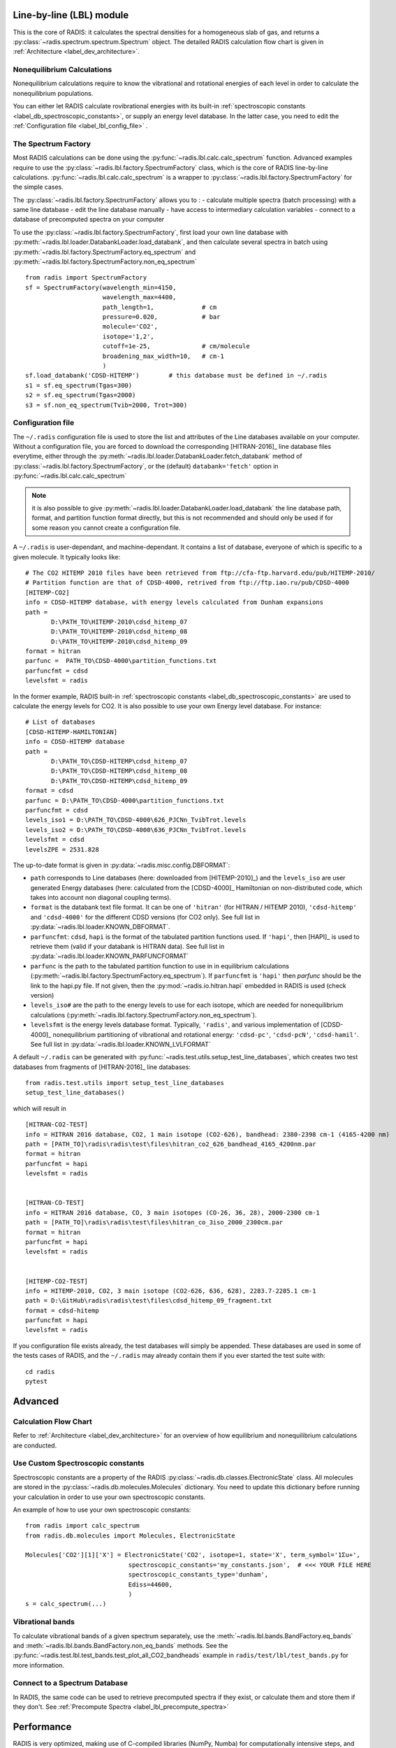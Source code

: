 .. _label_line_by_line:

*************************
Line-by-line (LBL) module
*************************

This is the core of RADIS: it calculates the spectral densities for a homogeneous
slab of gas, and returns a :py:class:`~radis.spectrum.spectrum.Spectrum` object. 
The detailed RADIS calculation flow chart is given in :ref:`Architecture <label_dev_architecture>`. 

Nonequilibrium Calculations
---------------------------

Nonequilibrium calculations require to know the vibrational and rotational energies of each 
level in order to calculate the nonequilibrium populations. 

You can either let RADIS calculate rovibrational energies
with its built-in :ref:`spectroscopic constants <label_db_spectroscopic_constants>`, 
or supply an energy level database. In the latter case, you need to edit the 
:ref:`Configuration file <label_lbl_config_file>` . 


The Spectrum Factory
--------------------

Most RADIS calculations can be done using the :py:func:`~radis.lbl.calc.calc_spectrum` function. 
Advanced examples require to use the :py:class:`~radis.lbl.factory.SpectrumFactory`
class, which is the core of RADIS line-by-line calculations. 
:py:func:`~radis.lbl.calc.calc_spectrum` is a wrapper to :py:class:`~radis.lbl.factory.SpectrumFactory`
for the simple cases. 

The :py:class:`~radis.lbl.factory.SpectrumFactory` allows you to :
- calculate multiple spectra (batch processing) with a same line database 
- edit the line database manually 
- have access to intermediary calculation variables
- connect to a database of precomputed spectra on your computer

To use the :py:class:`~radis.lbl.factory.SpectrumFactory`, first 
load your own line database with :py:meth:`~radis.lbl.loader.DatabankLoader.load_databank`, 
and then calculate several spectra in batch using 
:py:meth:`~radis.lbl.factory.SpectrumFactory.eq_spectrum` and 
:py:meth:`~radis.lbl.factory.SpectrumFactory.non_eq_spectrum` ::

    from radis import SpectrumFactory
    sf = SpectrumFactory(wavelength_min=4150, 
                         wavelength_max=4400,
                         path_length=1,             # cm
                         pressure=0.020,            # bar
                         molecule='CO2',
                         isotope='1,2', 
                         cutoff=1e-25,              # cm/molecule  
                         broadening_max_width=10,   # cm-1
                         )
    sf.load_databank('CDSD-HITEMP')        # this database must be defined in ~/.radis
    s1 = sf.eq_spectrum(Tgas=300)
    s2 = sf.eq_spectrum(Tgas=2000)
    s3 = sf.non_eq_spectrum(Tvib=2000, Trot=300)

.. _label_lbl_config_file:
Configuration file
------------------

The ``~/.radis`` configuration file is used to store the list and attributes of the Line databases 
available on your computer. 
Without a configuration file, you are forced to download the corresponding [HITRAN-2016]_ line database 
files everytime, either through the :py:meth:`~radis.lbl.loader.DatabankLoader.fetch_databank` method 
of :py:class:`~radis.lbl.factory.SpectrumFactory`, or the (default) ``databank='fetch'`` option in 
:py:func:`~radis.lbl.calc.calc_spectrum`

.. note::

    it is also possible to give :py:meth:`~radis.lbl.loader.DatabankLoader.load_databank` the line database path,
    format, and partition function format directly, but this is not recommended and should only be used if for some 
    reason you cannot create a configuration file. 

A ``~/.radis`` is user-dependant, and machine-dependant. It contains a list of database, everyone of which 
is specific to a given molecule. It typically looks like::

    # The CO2 HITEMP 2010 files have been retrieved from ftp://cfa-ftp.harvard.edu/pub/HITEMP-2010/
    # Partition function are that of CDSD-4000, retrived from ftp://ftp.iao.ru/pub/CDSD-4000
    [HITEMP-CO2]
    info = CDSD-HITEMP database, with energy levels calculated from Dunham expansions
    path = 
           D:\PATH_TO\HITEMP-2010\cdsd_hitemp_07
           D:\PATH_TO\HITEMP-2010\cdsd_hitemp_08
           D:\PATH_TO\HITEMP-2010\cdsd_hitemp_09
    format = hitran
    parfunc =  PATH_TO\CDSD-4000\partition_functions.txt
    parfuncfmt = cdsd
    levelsfmt = radis

In the former example, RADIS built-in :ref:`spectroscopic constants <label_db_spectroscopic_constants>` 
are used to calculate the energy levels for CO2. 
It is also possible to use your own Energy level database. For instance::


    # List of databases
    [CDSD-HITEMP-HAMILTONIAN]
    info = CDSD-HITEMP database
    path = 
           D:\PATH_TO\CDSD-HITEMP\cdsd_hitemp_07
           D:\PATH_TO\CDSD-HITEMP\cdsd_hitemp_08
           D:\PATH_TO\CDSD-HITEMP\cdsd_hitemp_09
    format = cdsd
    parfunc = D:\PATH_TO\CDSD-4000\partition_functions.txt
    parfuncfmt = cdsd
    levels_iso1 = D:\PATH_TO\CDSD-4000\626_PJCNn_TvibTrot.levels
    levels_iso2 = D:\PATH_TO\CDSD-4000\636_PJCNn_TvibTrot.levels
    levelsfmt = cdsd
    levelsZPE = 2531.828

The up-to-date format is given in :py:data:`~radis.misc.config.DBFORMAT`:

- ``path`` corresponds to Line databases (here: downloaded from [HITEMP-2010]_) and the ``levels_iso``
  are user generated Energy databases (here: calculated from the [CDSD-4000]_ Hamiltonian on non-distributed code,
  which takes into account non diagonal coupling terms). 

- ``format`` is the databank text file format. It can be one of ``'hitran'`` (for HITRAN / HITEMP 2010), 
  ``'cdsd-hitemp'`` and ``'cdsd-4000'`` for the different CDSD versions (for CO2 only). See full list in 
  :py:data:`~radis.lbl.loader.KNOWN_DBFORMAT`. 
  
- ``parfuncfmt``: ``cdsd``, ``hapi`` is the format of the tabulated partition functions used. 
  If ``'hapi'``, then [HAPI]_ is used to retrieve them (valid if your databank is HITRAN data). 
  See full list in :py:data:`~radis.lbl.loader.KNOWN_PARFUNCFORMAT` 
 
- ``parfunc`` is the path to the tabulated partition function to use in in equilibrium calculations 
  (:py:meth:`~radis.lbl.factory.SpectrumFactory.eq_spectrum`). If ``parfuncfmt`` is ``'hapi'`` then `parfunc` should be
  the link to the hapi.py file. If not given, then the :py:mod:`~radis.io.hitran.hapi` embedded in RADIS 
  is used (check version)
  
- ``levels_iso#`` are the path to the energy levels to use for each isotope, which are needed for 
  nonequilibrium calculations (:py:meth:`~radis.lbl.factory.SpectrumFactory.non_eq_spectrum`).

- ``levelsfmt`` is the energy levels database format. Typically, ``'radis'``, and various implementation of [CDSD-4000]_ 
  nonequilibrium partitioning of vibrational and rotational energy: ``'cdsd-pc'``, ``'cdsd-pcN'``, ``'cdsd-hamil'``. 
  See full list in :py:data:`~radis.lbl.loader.KNOWN_LVLFORMAT`

  
A default ``~/.radis`` can be generated with :py:func:`~radis.test.utils.setup_test_line_databases`, which 
creates two test databases from fragments of [HITRAN-2016]_ line databases:: 

    from radis.test.utils import setup_test_line_databases
    setup_test_line_databases()
    
which will result in ::


    [HITRAN-CO2-TEST]
    info = HITRAN 2016 database, CO2, 1 main isotope (CO2-626), bandhead: 2380-2398 cm-1 (4165-4200 nm)
    path = [PATH_TO]\radis\radis\test\files\hitran_co2_626_bandhead_4165_4200nm.par
    format = hitran
    parfuncfmt = hapi
    levelsfmt = radis


    [HITRAN-CO-TEST]
    info = HITRAN 2016 database, CO, 3 main isotopes (CO-26, 36, 28), 2000-2300 cm-1
    path = [PATH_TO]\radis\radis\test\files\hitran_co_3iso_2000_2300cm.par
    format = hitran
    parfuncfmt = hapi
    levelsfmt = radis


    [HITEMP-CO2-TEST]
    info = HITEMP-2010, CO2, 3 main isotope (CO2-626, 636, 628), 2283.7-2285.1 cm-1
    path = D:\GitHub\radis\radis\test\files\cdsd_hitemp_09_fragment.txt
    format = cdsd-hitemp
    parfuncfmt = hapi
    levelsfmt = radis


If you configuration file exists already, the test databases will simply be appended. 
These databases are used in some of the tests cases of RADIS, and the ``~/.radis`` may already contain 
them if you ever started the test suite with::

    cd radis 
    pytest 


********
Advanced
********

Calculation Flow Chart 
----------------------

Refer to :ref:`Architecture <label_dev_architecture>` for an overview of how equilibrium
and nonequilibrium calculations are conducted. 


Use Custom Spectroscopic constants
----------------------------------

Spectroscopic constants are a property of the RADIS :py:class:`~radis.db.classes.ElectronicState` 
class. All molecules are stored in the :py:class:`~radis.db.molecules.Molecules` dictionary.
You need to update this dictionary before running your calculation in order to use your 
own spectroscopic constants. 

An example of how to use your own spectroscopic constants::

    from radis import calc_spectrum
    from radis.db.molecules import Molecules, ElectronicState

    Molecules['CO2'][1]['X'] = ElectronicState('CO2', isotope=1, state='X', term_symbol='1Σu+',
                                spectroscopic_constants='my_constants.json',  # <<< YOUR FILE HERE 
                                spectroscopic_constants_type='dunham',
                                Ediss=44600,
                                )
    s = calc_spectrum(...)



Vibrational bands
-----------------

To calculate vibrational bands of a given spectrum separately, use the  
:meth:`~radis.lbl.bands.BandFactory.eq_bands` and  :meth:`~radis.lbl.bands.BandFactory.non_eq_bands`
methods. See the :py:func:`~radis.test.lbl.test_bands.test_plot_all_CO2_bandheads` example in 
``radis/test/lbl/test_bands.py`` for more information. 


Connect to a Spectrum Database
------------------------------

In RADIS, the same code can be used to retrieve precomputed spectra if they exist, 
or calculate them and store them if they don't. See :ref:`Precompute Spectra <label_lbl_precompute_spectra>`



.. _label_lbl_performance:
***********
Performance
***********

RADIS is very optimized, making use of C-compiled libraries (NumPy, Numba) for computationally intensive steps, 
and data analysis libraries (Pandas) to handle lines databases efficiently. 
Additionaly, different strategies and parameters are used to improve performances further:

Line Database Reduction Strategies
----------------------------------

By default:

- *linestrength cutoff* : lines with low linestrength are discarded after the new 
  populations are calculated. 
  Parameter: :py:attr:`~radis.lbl.loader.Input.cutoff` 
  (see the default value in the arguments of :py:meth:`~radis.lbl.factory.SpectrumFactory.eq_spectrum`)

Additional strategies (deactivated by default):

- *weak lines* (pseudo-continuum): lines which are close to a much stronger line are called weak lines. 
  They are added to a pseudo-continuum and their lineshape is calculated with a simple 
  rectangular approximation.  
  See the default value in the arguments of :py:attr:`~radis.lbl.loader.Parameters.pseudo_continuum_threshold` 
  (see arguments of :py:meth:`~radis.lbl.factory.SpectrumFactory.eq_spectrum`)


Lineshape optimizations
-----------------------

Lineshape convolution is usually the performance bottleneck in any line-by-line code. 

Two approaches can be used:

- improve the convolution efficiency. This involves using an efficient convolution algorithm,
  using a reduced convolution kernel, analytical approximations, or multiple spectral grid.
- reduce the number of convolutions (for a given number of lines): this is done using the DLM strategy. 

RADIS implements the two approaches as well as various strategies and parameters 
to calculate the lineshapes efficiently. 

- *broadening width* : lineshapes are calculated on a reduced spectral range. 
  Voigt computation calculation times scale linearly with that parameter. 
  Gaussian x Lorentzian calculation times scale as a square with that parameter. 
  parameters: broadening_max_width

- *Voigt approximation* : Voigt is calculated with an analytical approximation. 
  Parameter : :py:attr:`~radis.lbl.loader.Parameters.broadening_max_width` and 
  default values in the arguments of :py:meth:`~radis.lbl.factory.SpectrumFactory.eq_spectrum`. 
  See :py:func:`~radis.lbl.broadening.voigt_lineshape`. 

- *Fortran precompiled* : previous Voigt analytical approximation is 
  precompiled in Fortran to improve performance times. This is always the 
  case and cannot be changed on the user side at the moment. See the source code
  of :py:func:`~radis.lbl.broadening.voigt_lineshape`. 
  
- *Multiple spectral grids* : many LBL codes use different spectral grids to 
  calculate the lineshape wings with a lower resolution. This strategy is not 
  implemented in RADIS. 

- *DLM* :  lines are projected on a Lineshape database to reduce the number of calculated 
  lineshapes from millions to a few dozens.
  With this optimization strategy, the lineshape convolution becomes almost instantaneous 
  and all the other strategies are rendered useless. Projection of all lines on the lineshape 
  database becomes the performance bottleneck.
  parameters: :py:attr:`~radis.lbl.loader.Parameters.dlm_res_L`, 
  :py:attr:`~radis.lbl.loader.Parameters.dlm_res_G`. 
  (this is the default strategy implemented in RADIS)

More details on the parameters below:

Computation parameters
----------------------

If performance is an issue (for instance when calculating polyatomic spectra on large spectral ranges), you 
may want to tweak the computation parameters in :py:func:`~radis.lbl.calc.calc_spectrum` and 
:py:class:`~radis.lbl.factory.SpectrumFactory`. In particular, the parameters that have the highest 
impact on the calculation performances are:

- The ``broadening_max_width``, which defines the spectral range over which the broadening is calculated. 
- The linestrength ``cutoff``, which defines which low intensity lines should be discarded. See 
  :meth:`~radis.lbl.base.BaseFactory.plot_linestrength_hist` to choose a correct cutoff. 
  
Check the [RADIS-2018]_ article for a quantitative assessment of the influence of the different parameters. 

Other strategies are possible, such as calculating the weak lines in a pseudo-continuum. This can 
result in orders of magnitude improvements in computation performances.:

- The ``pseudo_continuum_threshold`` defines which treshold should be used. 

See the :py:func:`~radis.test.lbl.test_broadening.test_abscoeff_continuum` case in ``radis/test/lbl/test_broadening.py`` 
for an example, which can be run with (you will need the CDSD-HITEMP database installed) ::

    pytest radis/test/lbl/test_broadening.py -m "test_abscoeff_continuum"


Database loading
----------------

Line database can be a performance bottleneck, especially for large polyatomic molecules in the [HITEMP-2010]_ 
or [CDSD-4000]_ databases. 
Line database files are automatically cached by RADIS under a ``.h5`` format after they are loaded the first time. 
If you want to deactivate this behaviour, use ``use_cached=False`` in :py:func:`~radis.lbl.calc.calc_spectrum`,
or ``db_use_cached=False, lvl_use_cached=False`` in :py:class:`~radis.lbl.factory.SpectrumFactory`.

If you are downloading the line database from [HITRAN-2016]_ with :py:meth:`~radis.lbl.loader.DatabankLoader.fetch_databank` 
or the ``databank='fetch'`` option in :py:func:`~radis.lbl.calc.calc_spectrum`, then it is at the moment 
impossible to cache the database. 

You can also use :py:meth:`~radis.lbl.loader.DatabankLoader.init_databank` instead of the default 
:py:meth:`~radis.lbl.loader.DatabankLoader.load_databank`. The former will save the line database parameter,
and only load them if needed. This is useful if used in conjonction with 
:py:meth:`~radis.lbl.loader.DatabankLoader.init_database`, which will retrieve precomputed spectra from 
a database if they exist. 


Manipulate the database
-----------------------

If for any reason, you want to manipulate the line database manually (for instance, keeping only lines emitting 
by a particular level), you need to access the :py:attr:`~radis.lbl.loader.DatabankLoader.df0` attribute of 
:py:class:`~radis.lbl.factory.SpectrumFactory`. 

.. warning::

    never overwrite the ``df0`` attribute, else some metadata may be lost in the process. Only use inplace operations. 
    
For instance::

    sf = SpectrumFactory(
        wavenum_min= 2150.4,
        wavenum_max=2151.4,
        pressure=1,
        isotope=1)
    sf.load_databank('HITRAN-CO-TEST')
    sf.df0.drop(sf.df0[sf.df0.vu!=1].index, inplace=True)   # keep lines emitted by v'=1 only
    sf.eq_spectrum(Tgas=3000, name='vu=1').plot()

:py:attr:`~radis.lbl.loader.DatabankLoader.df0` contains the lines as they are loaded from the database. 
:py:attr:`~radis.lbl.loader.DatabankLoader.df1` is generated during the spectrum calculation, after the 
line database reduction steps, population calculation, and scaling of intensity and broadening parameters 
with the calculated conditions. 

Parallelization
---------------

Two parallelization are built-in RADIS. You can either run several :py:class:`~radis.lbl.factory.SpectrumFactory` 
in parallel. For that, just replace the :py:class:`~radis.lbl.factory.SpectrumFactory` with 
:py:class:`~radis.lbl.parallel.ParallelFactory` in your code, and use lists instead of single values 
for your input parameters. Example::

    from radis import SpectrumFactory
    sf = SpectrumFactory(...)
    sf.init_database(...)              # to store all spectra automatically
    for T in Tlist:
        s = sf.eq_spectrum(T)

Becomes::

    from radis import ParallelFactory
    sf = ParallelFactory(...)
    sf.init_database(...)              # to store all spectra automatically
    sf.eq_spectrum(Tlist)


Another parallelization is possible within one :py:class:`~radis.lbl.factory.SpectrumFactory` instance. 
In that case, the line database is split in different chuncks of lines that are processed independantly. 
See the ``parallel=`` parameter in :py:class:`~radis.lbl.factory.SpectrumFactory`. 

.. warning::
    Because LBL computations are usually more memory-heavy than CPU-heavy, you may not get 
    a lot of improvement by using parallelization. Ensure that your test works. 
    
Parallelized code can be tested against the linear code in `radis/test/lbl/test_parallel.py`, which can be run 
with::

    pytest radis/test/lbl/test_parallel.py 

Profiler
--------

You may want to track where the calculation is taking some time. 
You can set ``verbose=2`` to print the time spent on different operations. Example::

    s = calc_spectrum(1900, 2300,         # cm-1
                      molecule='CO',
                      isotope='1,2,3',
                      pressure=1.01325,   # bar
                      Tvib=1000,          # K
                      Trot=300,           # K
                      mole_fraction=0.1,
                      verbose=2,
                      )

::

    >>> ...
    >>> Fetching vib / rot energies for all 749 transitions
    >>> Fetched energies in 0s
    >>> Calculate weighted transition moment
    >>> Calculated weighted transition moment in 0.0
    >>> Calculating nonequilibrium populations
    >>> sorting lines by vibrational bands
    >>> lines sorted in 0.0s
    >>> Calculated nonequilibrium populations in 0.1s
    >>> scale nonequilibrium linestrength
    >>> scaled nonequilibrium linestrength in 0.0s
    >>> calculated emission integral
    >>> calculated emission integral in 0.0s
    >>> Applying linestrength cutoff
    >>> Applied linestrength cutoff in 0.0s (expected time saved ~ 0.0s)
    >>> Calculating lineshift
    >>> Calculated lineshift in 0.0s
    >>> Calculate broadening FWHM
    >>> Calculated broadening FWHM in 0.0s
    >>> Calculating line broadening (695 lines: expect ~ 0.1s on 1 CPU)
    >>> Calculated line broadening in 0.1s
    >>> process done in 0.4s
    >>> ... 

.. _label_lbl_precompute_spectra:
Precompute Spectra
------------------

See :py:meth:`~radis.lbl.loader.DatabankLoader.init_database`, which is the direct integration 
of :py:class:`~radis.tools.database.SpecDatabase` in a :py:class:`~radis.lbl.factory.SpectrumFactory` 